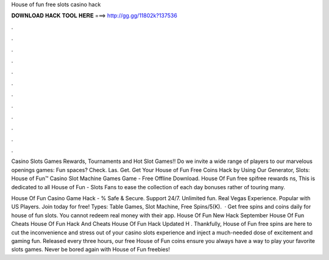 House of fun free slots casino hack



𝐃𝐎𝐖𝐍𝐋𝐎𝐀𝐃 𝐇𝐀𝐂𝐊 𝐓𝐎𝐎𝐋 𝐇𝐄𝐑𝐄 ===> http://gg.gg/11802k?137536



.



.



.



.



.



.



.



.



.



.



.



.

Casino Slots Games Rewards, Tournaments and Hot Slot Games!! Do we invite a wide range of players to our marvelous openings games: Fun spaces? Check. Las. Get. Get Your House of Fun Free Coins Hack by Using Our Generator, Slots: House of Fun™️ Casino Slot Machine Games Game - Free Offline Download. House Of Fun free spifree rewards ns, This is dedicated to all House of Fun - Slots Fans to ease the collection of each day bonuses rather of touring many.

House Of Fun Casino Game Hack - % Safe & Secure. Support 24/7. Unlimited fun. Real Vegas Experience. Popular with US Players. Join today for free! Types: Table Games, Slot Machine, Free Spins/5(K).  · Get free spins and coins daily for house of fun slots. You cannot redeem real money with their app. House Of Fun New Hack September House Of Fun Cheats House Of Fun Hack And Cheats House Of Fun Hack Updated H . Thankfully, House of Fun free spins are here to cut the inconvenience and stress out of your casino slots experience and inject a much-needed dose of excitement and gaming fun. Released every three hours, our free House of Fun coins ensure you always have a way to play your favorite slots games. Never be bored again with House of Fun freebies!
